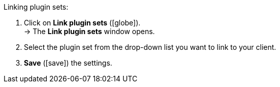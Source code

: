 :icons: font
:docinfodir: /workspace/manual-adoc
:docinfo1:

[.instruction]
Linking plugin sets:

. Click on *Link plugin sets* (icon:globe[role=yellow]). +
→ The *Link plugin sets* window opens.
. Select the plugin set from the drop-down list you want to link to your client.
. *Save* (icon:save[role=green]) the settings.